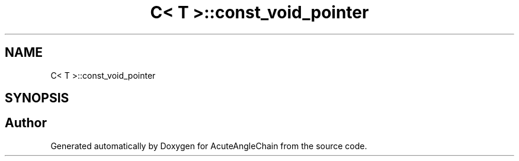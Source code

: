 .TH "C< T >::const_void_pointer" 3 "Sun Jun 3 2018" "AcuteAngleChain" \" -*- nroff -*-
.ad l
.nh
.SH NAME
C< T >::const_void_pointer
.SH SYNOPSIS
.br
.PP


.SH "Author"
.PP 
Generated automatically by Doxygen for AcuteAngleChain from the source code\&.

